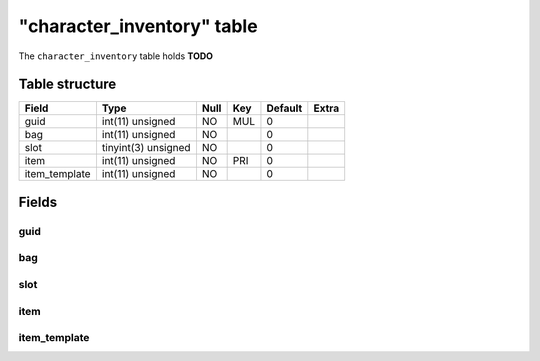 .. _db-character-character-inventory:

============================
"character\_inventory" table
============================

The ``character_inventory`` table holds **TODO**

Table structure
---------------

+------------------+-----------------------+--------+-------+-----------+---------+
| Field            | Type                  | Null   | Key   | Default   | Extra   |
+==================+=======================+========+=======+===========+=========+
| guid             | int(11) unsigned      | NO     | MUL   | 0         |         |
+------------------+-----------------------+--------+-------+-----------+---------+
| bag              | int(11) unsigned      | NO     |       | 0         |         |
+------------------+-----------------------+--------+-------+-----------+---------+
| slot             | tinyint(3) unsigned   | NO     |       | 0         |         |
+------------------+-----------------------+--------+-------+-----------+---------+
| item             | int(11) unsigned      | NO     | PRI   | 0         |         |
+------------------+-----------------------+--------+-------+-----------+---------+
| item\_template   | int(11) unsigned      | NO     |       | 0         |         |
+------------------+-----------------------+--------+-------+-----------+---------+

Fields
------

guid
~~~~

bag
~~~

slot
~~~~

item
~~~~

item\_template
~~~~~~~~~~~~~~

